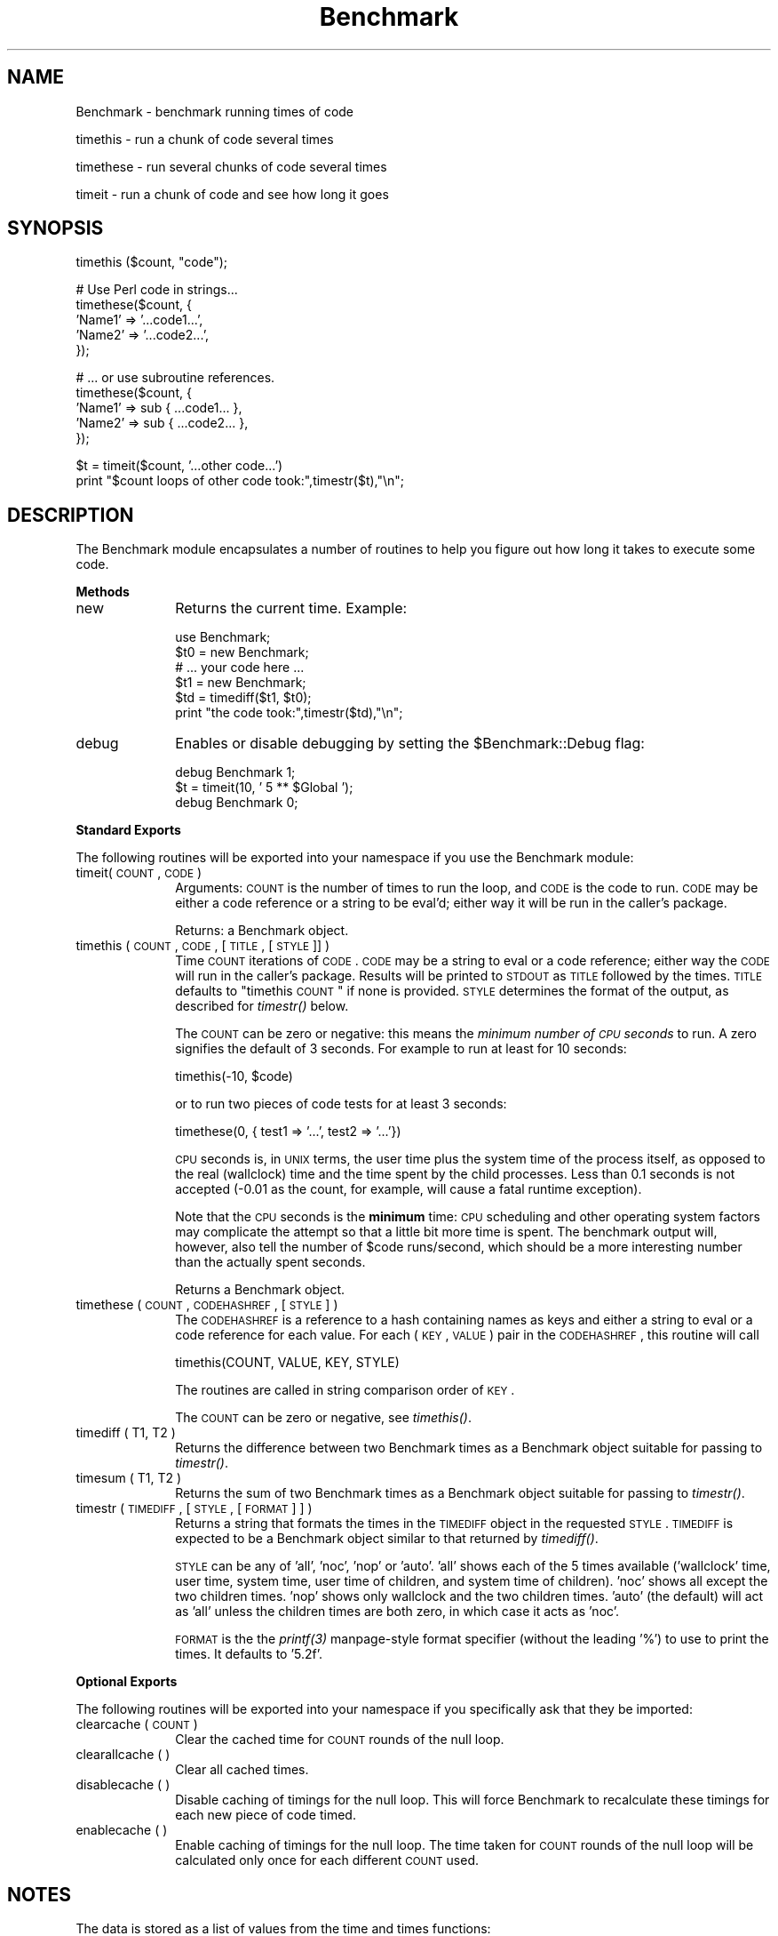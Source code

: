 .rn '' }`
''' $RCSfile$$Revision$$Date$
'''
''' $Log$
'''
.de Sh
.br
.if t .Sp
.ne 5
.PP
\fB\\$1\fR
.PP
..
.de Sp
.if t .sp .5v
.if n .sp
..
.de Ip
.br
.ie \\n(.$>=3 .ne \\$3
.el .ne 3
.IP "\\$1" \\$2
..
.de Vb
.ft CW
.nf
.ne \\$1
..
.de Ve
.ft R

.fi
..
'''
'''
'''     Set up \*(-- to give an unbreakable dash;
'''     string Tr holds user defined translation string.
'''     Bell System Logo is used as a dummy character.
'''
.tr \(*W-|\(bv\*(Tr
.ie n \{\
.ds -- \(*W-
.ds PI pi
.if (\n(.H=4u)&(1m=24u) .ds -- \(*W\h'-12u'\(*W\h'-12u'-\" diablo 10 pitch
.if (\n(.H=4u)&(1m=20u) .ds -- \(*W\h'-12u'\(*W\h'-8u'-\" diablo 12 pitch
.ds L" ""
.ds R" ""
'''   \*(M", \*(S", \*(N" and \*(T" are the equivalent of
'''   \*(L" and \*(R", except that they are used on ".xx" lines,
'''   such as .IP and .SH, which do another additional levels of
'''   double-quote interpretation
.ds M" """
.ds S" """
.ds N" """""
.ds T" """""
.ds L' '
.ds R' '
.ds M' '
.ds S' '
.ds N' '
.ds T' '
'br\}
.el\{\
.ds -- \(em\|
.tr \*(Tr
.ds L" ``
.ds R" ''
.ds M" ``
.ds S" ''
.ds N" ``
.ds T" ''
.ds L' `
.ds R' '
.ds M' `
.ds S' '
.ds N' `
.ds T' '
.ds PI \(*p
'br\}
.\"	If the F register is turned on, we'll generate
.\"	index entries out stderr for the following things:
.\"		TH	Title 
.\"		SH	Header
.\"		Sh	Subsection 
.\"		Ip	Item
.\"		X<>	Xref  (embedded
.\"	Of course, you have to process the output yourself
.\"	in some meaninful fashion.
.if \nF \{
.de IX
.tm Index:\\$1\t\\n%\t"\\$2"
..
.nr % 0
.rr F
.\}
.TH Benchmark 3 "perl 5.005, patch 03" "30/Nov/1998" "Perl Programmers Reference Guide"
.UC
.if n .hy 0
.if n .na
.ds C+ C\v'-.1v'\h'-1p'\s-2+\h'-1p'+\s0\v'.1v'\h'-1p'
.de CQ          \" put $1 in typewriter font
.ft CW
'if n "\c
'if t \\&\\$1\c
'if n \\&\\$1\c
'if n \&"
\\&\\$2 \\$3 \\$4 \\$5 \\$6 \\$7
'.ft R
..
.\" @(#)ms.acc 1.5 88/02/08 SMI; from UCB 4.2
.	\" AM - accent mark definitions
.bd B 3
.	\" fudge factors for nroff and troff
.if n \{\
.	ds #H 0
.	ds #V .8m
.	ds #F .3m
.	ds #[ \f1
.	ds #] \fP
.\}
.if t \{\
.	ds #H ((1u-(\\\\n(.fu%2u))*.13m)
.	ds #V .6m
.	ds #F 0
.	ds #[ \&
.	ds #] \&
.\}
.	\" simple accents for nroff and troff
.if n \{\
.	ds ' \&
.	ds ` \&
.	ds ^ \&
.	ds , \&
.	ds ~ ~
.	ds ? ?
.	ds ! !
.	ds /
.	ds q
.\}
.if t \{\
.	ds ' \\k:\h'-(\\n(.wu*8/10-\*(#H)'\'\h"|\\n:u"
.	ds ` \\k:\h'-(\\n(.wu*8/10-\*(#H)'\`\h'|\\n:u'
.	ds ^ \\k:\h'-(\\n(.wu*10/11-\*(#H)'^\h'|\\n:u'
.	ds , \\k:\h'-(\\n(.wu*8/10)',\h'|\\n:u'
.	ds ~ \\k:\h'-(\\n(.wu-\*(#H-.1m)'~\h'|\\n:u'
.	ds ? \s-2c\h'-\w'c'u*7/10'\u\h'\*(#H'\zi\d\s+2\h'\w'c'u*8/10'
.	ds ! \s-2\(or\s+2\h'-\w'\(or'u'\v'-.8m'.\v'.8m'
.	ds / \\k:\h'-(\\n(.wu*8/10-\*(#H)'\z\(sl\h'|\\n:u'
.	ds q o\h'-\w'o'u*8/10'\s-4\v'.4m'\z\(*i\v'-.4m'\s+4\h'\w'o'u*8/10'
.\}
.	\" troff and (daisy-wheel) nroff accents
.ds : \\k:\h'-(\\n(.wu*8/10-\*(#H+.1m+\*(#F)'\v'-\*(#V'\z.\h'.2m+\*(#F'.\h'|\\n:u'\v'\*(#V'
.ds 8 \h'\*(#H'\(*b\h'-\*(#H'
.ds v \\k:\h'-(\\n(.wu*9/10-\*(#H)'\v'-\*(#V'\*(#[\s-4v\s0\v'\*(#V'\h'|\\n:u'\*(#]
.ds _ \\k:\h'-(\\n(.wu*9/10-\*(#H+(\*(#F*2/3))'\v'-.4m'\z\(hy\v'.4m'\h'|\\n:u'
.ds . \\k:\h'-(\\n(.wu*8/10)'\v'\*(#V*4/10'\z.\v'-\*(#V*4/10'\h'|\\n:u'
.ds 3 \*(#[\v'.2m'\s-2\&3\s0\v'-.2m'\*(#]
.ds o \\k:\h'-(\\n(.wu+\w'\(de'u-\*(#H)/2u'\v'-.3n'\*(#[\z\(de\v'.3n'\h'|\\n:u'\*(#]
.ds d- \h'\*(#H'\(pd\h'-\w'~'u'\v'-.25m'\f2\(hy\fP\v'.25m'\h'-\*(#H'
.ds D- D\\k:\h'-\w'D'u'\v'-.11m'\z\(hy\v'.11m'\h'|\\n:u'
.ds th \*(#[\v'.3m'\s+1I\s-1\v'-.3m'\h'-(\w'I'u*2/3)'\s-1o\s+1\*(#]
.ds Th \*(#[\s+2I\s-2\h'-\w'I'u*3/5'\v'-.3m'o\v'.3m'\*(#]
.ds ae a\h'-(\w'a'u*4/10)'e
.ds Ae A\h'-(\w'A'u*4/10)'E
.ds oe o\h'-(\w'o'u*4/10)'e
.ds Oe O\h'-(\w'O'u*4/10)'E
.	\" corrections for vroff
.if v .ds ~ \\k:\h'-(\\n(.wu*9/10-\*(#H)'\s-2\u~\d\s+2\h'|\\n:u'
.if v .ds ^ \\k:\h'-(\\n(.wu*10/11-\*(#H)'\v'-.4m'^\v'.4m'\h'|\\n:u'
.	\" for low resolution devices (crt and lpr)
.if \n(.H>23 .if \n(.V>19 \
\{\
.	ds : e
.	ds 8 ss
.	ds v \h'-1'\o'\(aa\(ga'
.	ds _ \h'-1'^
.	ds . \h'-1'.
.	ds 3 3
.	ds o a
.	ds d- d\h'-1'\(ga
.	ds D- D\h'-1'\(hy
.	ds th \o'bp'
.	ds Th \o'LP'
.	ds ae ae
.	ds Ae AE
.	ds oe oe
.	ds Oe OE
.\}
.rm #[ #] #H #V #F C
.SH "NAME"
Benchmark \- benchmark running times of code
.PP
timethis \- run a chunk of code several times
.PP
timethese \- run several chunks of code several times
.PP
timeit \- run a chunk of code and see how long it goes
.SH "SYNOPSIS"
.PP
.Vb 1
\&    timethis ($count, "code");
.Ve
.Vb 5
\&    # Use Perl code in strings...
\&    timethese($count, {
\&        'Name1' => '...code1...',
\&        'Name2' => '...code2...',
\&    });
.Ve
.Vb 5
\&    # ... or use subroutine references.
\&    timethese($count, {
\&        'Name1' => sub { ...code1... },
\&        'Name2' => sub { ...code2... },
\&    });
.Ve
.Vb 2
\&    $t = timeit($count, '...other code...')
\&    print "$count loops of other code took:",timestr($t),"\en";
.Ve
.SH "DESCRIPTION"
The Benchmark module encapsulates a number of routines to help you
figure out how long it takes to execute some code.
.Sh "Methods"
.Ip "new" 10
Returns the current time.   Example:
.Sp
.Vb 6
\&    use Benchmark;
\&    $t0 = new Benchmark;
\&    # ... your code here ...
\&    $t1 = new Benchmark;
\&    $td = timediff($t1, $t0);
\&    print "the code took:",timestr($td),"\en";
.Ve
.Ip "debug" 10
Enables or disable debugging by setting the \f(CW$Benchmark::Debug\fR flag:
.Sp
.Vb 3
\&    debug Benchmark 1;
\&    $t = timeit(10, ' 5 ** $Global ');
\&    debug Benchmark 0;
.Ve
.Sh "Standard Exports"
The following routines will be exported into your namespace
if you use the Benchmark module:
.Ip "timeit(\s-1COUNT\s0, \s-1CODE\s0)" 10
Arguments: \s-1COUNT\s0 is the number of times to run the loop, and \s-1CODE\s0 is
the code to run.  \s-1CODE\s0 may be either a code reference or a string to
be eval'd; either way it will be run in the caller's package.
.Sp
Returns: a Benchmark object.
.Ip "timethis ( \s-1COUNT\s0, \s-1CODE\s0, [ \s-1TITLE\s0, [ \s-1STYLE\s0 ]] )" 10
Time \s-1COUNT\s0 iterations of \s-1CODE\s0. \s-1CODE\s0 may be a string to eval or a
code reference; either way the \s-1CODE\s0 will run in the caller's package.
Results will be printed to \s-1STDOUT\s0 as \s-1TITLE\s0 followed by the times.
\s-1TITLE\s0 defaults to \*(L"timethis \s-1COUNT\s0\*(R" if none is provided. \s-1STYLE\s0
determines the format of the output, as described for \fItimestr()\fR below.
.Sp
The \s-1COUNT\s0 can be zero or negative: this means the \fIminimum number of
\s-1CPU\s0 seconds\fR to run.  A zero signifies the default of 3 seconds.  For
example to run at least for 10 seconds:
.Sp
.Vb 1
\&        timethis(-10, $code)
.Ve
or to run two pieces of code tests for at least 3 seconds:
.Sp
.Vb 1
\&        timethese(0, { test1 => '...', test2 => '...'})
.Ve
\s-1CPU\s0 seconds is, in \s-1UNIX\s0 terms, the user time plus the system time of
the process itself, as opposed to the real (wallclock) time and the
time spent by the child processes.  Less than 0.1 seconds is not
accepted (\-0.01 as the count, for example, will cause a fatal runtime
exception).
.Sp
Note that the \s-1CPU\s0 seconds is the \fBminimum\fR time: \s-1CPU\s0 scheduling and
other operating system factors may complicate the attempt so that a
little bit more time is spent.  The benchmark output will, however,
also tell the number of \f(CW$code\fR runs/second, which should be a more
interesting number than the actually spent seconds.
.Sp
Returns a Benchmark object.
.Ip "timethese ( \s-1COUNT\s0, \s-1CODEHASHREF\s0, [ \s-1STYLE\s0 ] )" 10
The \s-1CODEHASHREF\s0 is a reference to a hash containing names as keys
and either a string to eval or a code reference for each value.
For each (\s-1KEY\s0, \s-1VALUE\s0) pair in the \s-1CODEHASHREF\s0, this routine will
call
.Sp
.Vb 1
\&        timethis(COUNT, VALUE, KEY, STYLE)
.Ve
The routines are called in string comparison order of \s-1KEY\s0.
.Sp
The \s-1COUNT\s0 can be zero or negative, see \fItimethis()\fR.
.Ip "timediff ( T1, T2 )" 10
Returns the difference between two Benchmark times as a Benchmark
object suitable for passing to \fItimestr()\fR.
.Ip "timesum ( T1, T2 )" 10
Returns the sum of two Benchmark times as a Benchmark object suitable
for passing to \fItimestr()\fR.
.Ip "timestr ( \s-1TIMEDIFF\s0, [ \s-1STYLE\s0, [ \s-1FORMAT\s0 ] ] )" 10
Returns a string that formats the times in the \s-1TIMEDIFF\s0 object in
the requested \s-1STYLE\s0. \s-1TIMEDIFF\s0 is expected to be a Benchmark object
similar to that returned by \fItimediff()\fR.
.Sp
\s-1STYLE\s0 can be any of \*(L'all\*(R', \*(L'noc\*(R', \*(L'nop\*(R' or \*(L'auto\*(R'. \*(L'all\*(R' shows each
of the 5 times available ('wallclock\*(R' time, user time, system time,
user time of children, and system time of children). \*(L'noc\*(R' shows all
except the two children times. \*(L'nop\*(R' shows only wallclock and the
two children times. \*(L'auto\*(R' (the default) will act as \*(L'all\*(R' unless
the children times are both zero, in which case it acts as \*(L'noc\*(R'.
.Sp
\s-1FORMAT\s0 is the the \fIprintf(3)\fR manpage-style format specifier (without the
leading \*(L'%') to use to print the times. It defaults to \*(L'5.2f\*(R'.
.Sh "Optional Exports"
The following routines will be exported into your namespace
if you specifically ask that they be imported:
.Ip "clearcache ( \s-1COUNT\s0 )" 10
Clear the cached time for \s-1COUNT\s0 rounds of the null loop.
.Ip "clearallcache ( )" 10
Clear all cached times.
.Ip "disablecache ( )" 10
Disable caching of timings for the null loop. This will force Benchmark
to recalculate these timings for each new piece of code timed.
.Ip "enablecache ( )" 10
Enable caching of timings for the null loop. The time taken for \s-1COUNT\s0
rounds of the null loop will be calculated only once for each
different \s-1COUNT\s0 used.
.SH "NOTES"
The data is stored as a list of values from the time and times
functions:
.PP
.Vb 1
\&      ($real, $user, $system, $children_user, $children_system)
.Ve
in seconds for the whole loop (not divided by the number of rounds).
.PP
The timing is done using \fItime\fR\|(3) and \fItimes\fR\|(3).
.PP
Code is executed in the caller's package.
.PP
The time of the null loop (a loop with the same
number of rounds but empty loop body) is subtracted
from the time of the real loop.
.PP
The null loop times are cached, the key being the
number of rounds. The caching can be controlled using
calls like these:
.PP
.Vb 2
\&    clearcache($key);
\&    clearallcache();
.Ve
.Vb 2
\&    disablecache();
\&    enablecache();
.Ve
.SH "INHERITANCE"
Benchmark inherits from no other class, except of course
for Exporter.
.SH "CAVEATS"
Comparing eval'd strings with code references will give you
inaccurate results: a code reference will show a slower
execution time than the equivalent eval'd string.
.PP
The real time timing is done using \fItime\fR\|(2) and
the granularity is therefore only one second.
.PP
Short tests may produce negative figures because perl
can appear to take longer to execute the empty loop
than a short test; try:
.PP
.Vb 1
\&    timethis(100,'1');
.Ve
The system time of the null loop might be slightly
more than the system time of the loop with the actual
code and therefore the difference might end up being < 0.
.SH "AUTHORS"
Jarkko Hietaniemi <\fIjhi@iki.fi\fR>, Tim Bunce <\fITim.Bunce@ig.co.uk\fR>
.SH "MODIFICATION HISTORY"
September 8th, 1994; by Tim Bunce.
.PP
March 28th, 1997; by Hugo van der Sanden: added support for code
references and the already documented \*(L'debug\*(R' method; revamped
documentation.
.PP
April 04-07th, 1997: by Jarkko Hietaniemi, added the run-for-some-time
functionality.

.rn }` ''
.IX Title "Benchmark 3"
.IX Name "Benchmark - benchmark running times of code"

.IX Header "NAME"

.IX Header "SYNOPSIS"

.IX Header "DESCRIPTION"

.IX Subsection "Methods"

.IX Item "new"

.IX Item "debug"

.IX Subsection "Standard Exports"

.IX Item "timeit(\s-1COUNT\s0, \s-1CODE\s0)"

.IX Item "timethis ( \s-1COUNT\s0, \s-1CODE\s0, [ \s-1TITLE\s0, [ \s-1STYLE\s0 ]] )"

.IX Item "timethese ( \s-1COUNT\s0, \s-1CODEHASHREF\s0, [ \s-1STYLE\s0 ] )"

.IX Item "timediff ( T1, T2 )"

.IX Item "timesum ( T1, T2 )"

.IX Item "timestr ( \s-1TIMEDIFF\s0, [ \s-1STYLE\s0, [ \s-1FORMAT\s0 ] ] )"

.IX Subsection "Optional Exports"

.IX Item "clearcache ( \s-1COUNT\s0 )"

.IX Item "clearallcache ( )"

.IX Item "disablecache ( )"

.IX Item "enablecache ( )"

.IX Header "NOTES"

.IX Header "INHERITANCE"

.IX Header "CAVEATS"

.IX Header "AUTHORS"

.IX Header "MODIFICATION HISTORY"

